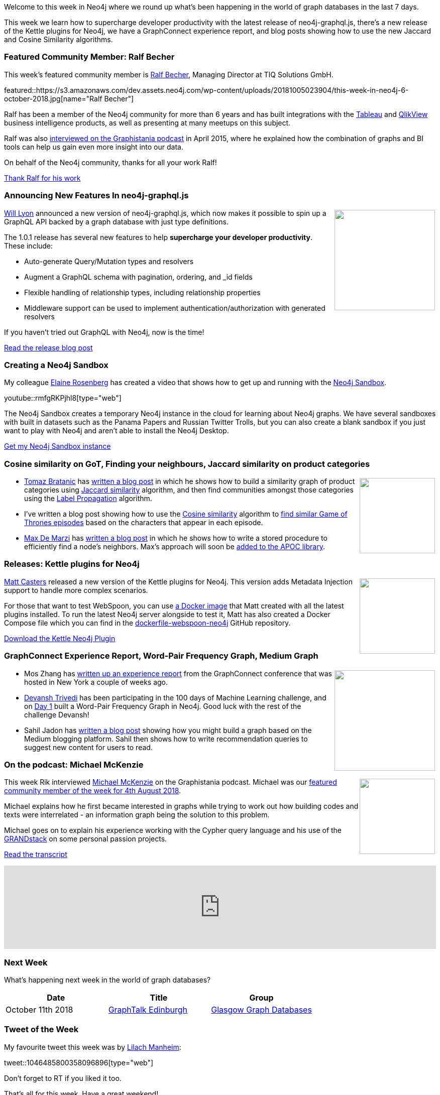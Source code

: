﻿:linkattrs:
:type: "web"

////
[Keywords/Tags:]
<insert-tags-here>


[Meta Description:]
Discover what's new in the Neo4j community for the week of 4 August 2018


[Primary Image File Name:]
this-week-neo4j-31-march-2018.jpg

[Primary Image Alt Text:]
Explore everything that's happening in the Neo4j community for the week of 9 June 2018

[Headline:]
This Week in Neo4j – Building a dating website, 

[Body copy:]
////

Welcome to this week in Neo4j where we round up what's been happening in the world of graph databases in the last 7 days.

This week we learn how to supercharge developer productivity with the latest release of neo4j-graphql.js, there's a new release of the Kettle plugins for Neo4j, we have a GraphConnect experience report, and blog posts showing how to use the new Jaccard and Cosine Similarity algorithms.

[[featured-community-member]]
=== Featured Community Member: Ralf Becher

This week’s featured community member is https://twitter.com/irregularbi[Ralf Becher^], Managing Director at TIQ Solutions GmbH. 

featured::https://s3.amazonaws.com/dev.assets.neo4j.com/wp-content/uploads/20181005023904/this-week-in-neo4j-6-october-2018.jpg[name="Ralf Becher"]

Ralf has been a member of the Neo4j community for more than 6 years and has built integrations with the https://neo4j.com/blog/neo4j-tableau-integration/[Tableau^] and https://www.youtube.com/watch?v=m2OgSVlPpiA[QlikView^] business intelligence products, as well as presenting at many meetups on this subject.

Ralf was also http://blog.bruggen.com/2015/04/podcast-interview-with-ralf-becher-tiq.html[interviewed on the Graphistania podcast^] in April 2015, where he explained how the combination of graphs and BI tools can help us gain even more insight into our data.

On behalf of the Neo4j community, thanks for all your work Ralf!

link:https://twitter.com/irregularbi[Thank Ralf for his work, role="medium button"]

[[features-3]]
=== Announcing New Features In neo4j-graphql.js

++++
<div style="float:right; padding: 2px	">
<img src="https://cdn-images-1.medium.com/max/1200/1*d6c74CloIou2ZVyYOGq0EA.png" width="200px"  />
</div>
++++

https://twitter.com/lyonwj[Will Lyon^] announced a new version of neo4j-graphql.js, which now makes it possible to spin up a GraphQL API backed by a graph database with just type definitions. 

The 1.0.1 release has several new features to help *supercharge your developer productivity*. These include:

* Auto-generate Query/Mutation types and resolvers
* Augment a GraphQL schema with pagination, ordering, and _id fields
* Flexible handling of relationship types, including relationship properties
* Middleware support can be used to implement authentication/authorization with generated resolvers

If you haven't tried out GraphQL with Neo4j, now is the time!

link:https://blog.grandstack.io/announcing-new-features-in-neo4j-graphql-js-19394dc74462?gi=79d064d629c7[Read the release blog post, role="medium button"]

[[features-1]]
=== Creating a Neo4j Sandbox

My colleague https://community.neo4j.com/u/elaine.rosenberg[Elaine Rosenberg^] has created a video that shows how to get up and running with the https://neo4j.com/sandbox-v2/[Neo4j Sandbox^].

youtube::rmfgRKPjhl8[type={type}]

The Neo4j Sandbox creates a temporary Neo4j instance in the cloud for learning about Neo4j graphs. We have several sandboxes with built in datasets such as the Panama Papers and Russian Twitter Trolls, but you can also create a blank sandbox if you just want to play with Neo4j and aren't able to install the Neo4j Desktop.

link:https://neo4j.com/sandbox-v2/[Get my Neo4j Sandbox instance, role="medium button"]

[[articles-1]]
=== Cosine similarity on GoT, Finding your neighbours, Jaccard similarity on product categories

++++
<div style="float:right; padding: 2px	">
<img src="https://s3.amazonaws.com/dev.assets.neo4j.com/wp-content/uploads/20181005033804/kisspng-jaccard-index-keyword-tool-similarity-keyword-rese-intersection-5b24e9327eaaf6.0653637015291456505189.jpg" width="150px"  />
</div>
++++

* https://twitter.com/tb_tomaz[Tomaz Bratanic^] has https://tbgraph.wordpress.com/2018/10/03/community-detection-based-on-jaccard-similarity-index-with-neo4j/[written a blog post^] in which he shows how to build a similarity graph of product categories using https://neo4j.com/docs/graph-algorithms/current/algorithms/similarity-jaccard/[Jaccard similarity^] algorithm, and then find communities amongst those categories using the https://neo4j.com/docs/graph-algorithms/current/algorithms/label-propagation/[Label Propagation^] algorithm. 

* I've written a blog post showing how to use the https://neo4j.com/docs/graph-algorithms/current/algorithms/similarity-cosine/[Cosine similarity^] algorithm to https://markhneedham.com/blog/2018/09/28/neo4j-graph-algorithms-cosine-game-of-thrones/[find similar Game of Thrones episodes^] based on the characters that appear in each episode. 


* https://twitter.com/maxdemarzi[Max De Marzi^] has https://maxdemarzi.com/2018/10/01/finding-your-neighbors-using-neo4j/[written a blog post^] in which he shows how to write a stored procedure to efficiently find a node's neighbors. Max's approach will soon be https://github.com/neo4j-contrib/neo4j-apoc-procedures/pull/932/commits/fb604f011ce73270a9141387a9d8b6a87ea13ff6[added to the APOC library^].

[[features-2]]
=== Releases: Kettle plugins for Neo4j

++++
<div style="float:right; padding: 2px	">
<img src="https://s3.amazonaws.com/dev.assets.neo4j.com/wp-content/uploads/20180810044755/pre_press_release.jpg" width="150px"  />
</div>
++++

https://twitter.com/mattcasters?lang=en[Matt Casters^] released a new version of the Kettle plugins for Neo4j. This version adds Metadata Injection support to handle more complex scenarios.

For those that want to test WebSpoon, you can use https://hub.docker.com/r/mattcasters/webspoon-neo4j/[a Docker image^] that Matt created with all the latest plugins installed. To run the latest Neo4j server alongside to test it, Matt has also created a Docker Compose file which you can find in the https://github.com/mattcasters/dockerfile-webspoon-neo4j[dockerfile-webspoon-neo4j^] GitHub repository.


link:https://github.com/knowbi/knowbi-pentaho-pdi-neo4j-output/releases/tag/3.12.0[Download the Kettle Neo4j Plugin, role="medium button"]


[[articles-2]]
=== GraphConnect Experience Report, Word-Pair Frequency Graph, Medium Graph

++++
<div style="float:right; padding: 2px	">
<img src="https://s3.amazonaws.com/dev.assets.neo4j.com/wp-content/uploads/20180928041203/2018-09-28_12-11-55.png" width="200px"  />
</div>
++++

* Mos Zhang has https://medium.com/syncedreview/graphconnect-2018-linking-ai-and-graph-db-5284083285c7[written up an experience report^] from the GraphConnect conference that was hosted in New York a couple of weeks ago. 

* https://twitter.com/devanshRtrivedi[Devansh Trivedi^] has been participating in the 100 days of Machine Learning challenge, and on https://medium.com/@D3V4N5H/ml-day-1-bc1003447721[Day 1^] built a Word-Pair Frequency Graph in Neo4j. Good luck with the rest of the challenge Devansh!

* Sahil Jadon has https://medium.com/@sahiljadon/building-a-real-world-app-with-neo4j-6c000af90b23[written a blog post^] showing how you might build a graph based on the Medium blogging platform. Sahil then shows how to write recommendation queries to suggest new content for users to read.

[[features-3]]
=== On the podcast: Michael McKenzie

++++
<div style="float:right; padding: 2px	">
<img src="https://s3.amazonaws.com/dev.assets.neo4j.com/wp-content/uploads/20180525061943/logopodcast.jpg" width="150px"  />
</div>
++++

This week Rik interviewed https://twitter.com/mckenzma[Michael McKenzie^] on the Graphistania podcast. Michael was our https://neo4j.com/blog/this-week-in-neo4j-exploring-large-knowledge-graphs-analysing-youtube-videos-using-nlp-techniques-data-modelling-for-beginners/[featured community member of the week for 4th August 2018^].

Michael explains how he first became interested in graphs while trying to work out how building codes and texts were interrelated - an information graph being the solution to this problem. 

Michael goes on to explain his experience working with the Cypher query language and his use of the https://grandstack.io/[GRANDstack^] on some personal passion projects.  

link:http://blog.bruggen.com/2018/10/podcast-interview-with-michael-mckenzie.html[Read the transcript, role="medium button"]

++++
<iframe width="100%" height="166" scrolling="no" frameborder="no" src="https://w.soundcloud.com/player/?url=https%3A//api.soundcloud.com/tracks/508805337&amp;color=44c13e"></iframe>
++++

[[meetups]]
=== Next Week

What’s happening next week in the world of graph databases?

[options="header"]
|=========================================================
|Date |Title | Group

| October 11th 2018 | https://www.meetup.com/Glasgow-Graph-Databases/events/254789727/[GraphTalk Edinburgh] | https://www.meetup.com/Glasgow-Graph-Databases/[Glasgow Graph Databases^] 

|=========================================================

=== Tweet of the Week

My favourite tweet this week was by https://twitter.com/lilachmanheim[Lilach Manheim^]:

tweet::1046485800358096896[type={type}]

Don't forget to RT if you liked it too. 

That’s all for this week. Have a great weekend!

Cheers, Mark

////

NEXT WEEK:

* https://neo4j.com/blog/native-visualization-jessica-dembe-patrick-elder-blackstone-technology-group/
Visualizing Enterprise Architecture: 5-Minute Interview with Jessica Dembe & Patrick Elder, Blackstone Technology Group


https://info.michael-simons.eu/2018/09/25/validate-nested-transaction-settings-with-spring-and-spring-boot/
Validate nested Transaction settings with Spring and Spring Boot (applicable to JPA, Neo4j and others)




[[articles-2]]
=== Graph Theory & Predictive Modeling, Bookmarking in Graphileon, S3 -> Apache Spark -> Neo4j

* something


[[articles-1]]
=== Bolt Driver for Angular, Neo4j on CentOS, Heavyweight Boxing Graph

++++
<div style="float:right; padding: 2px	">
<img src="https://s3.amazonaws.com/dev.assets.neo4j.com/wp-content/uploads/20180824140701/1_FrTrTgWQ2AV37hG-DTNGdw.png" width="150px"  />
</div>
++++


[[features-2]]
=== ESCO in Neo4j

++++
<div style="float:right; padding: 2px	">
<img src="https://s3.amazonaws.com/dev.assets.neo4j.com/wp-content/uploads/20180824133502/Screen-Shot-2018-08-23-at-13.19.02.png" width="150px"  />
</div>
++++

abc

link:https://blog.bruggen.com/2018/08/esco-database-in-neo4j-skills.html[Read the blog post, role="medium button"]


[[new-community-site]]
=== New Neo4j Community Site & Forum

++++
<div style="float:right; padding: 2px	">
<img src="https://s3.amazonaws.com/dev.assets.neo4j.com/wp-content/uploads/20180824034430/download-8.jpeg" width="150px"  />
</div>
++++


[[articles-2]]
=== Building an asset tracker, Piping data into Neo4j, Querying with Neo4j OGM 

++++
<div style="float:right; padding: 2px	">
<img src="https://s3.amazonaws.com/dev.assets.neo4j.com/wp-content/uploads/20180817013819/1_FrQIV8ZCfq65YHMjWdKQJg.jpeg" width="150px"  />
</div>
++++

*abc



[[features-3]]
=== Loading Graph Data for An Object Graph Mapper or GraphQL

++++
<div style="float:right; padding: 2px	">
<img src="https://s3.amazonaws.com/dev.assets.neo4j.com/wp-content/uploads/20180817012612/1_8fXDuFXn0BDok6_gA7EtTg.jpeg" width="150px"  />
</div>
++++

abc

link:https://medium.com/neo4j/loading-graph-data-for-an-object-graph-mapper-or-graphql-5103b1a8b66e[Read the blog post, role="medium button"]




Lju takes us through a worked example of a person working in a organisation with a complex hierarchy, and shows how we can use a graph to determine what resources the person should have access to. Lju finishes the talk by going through some case studies of Neo4j customers who are using graphs to solve these types of problems.

* https://neo4j.com/blog/congratulations-cerved-larus-big-data-analytics-award-digital360/
Congrats to Cerved and LARUS for Winning the Big Data Analytics Award from Digital360

* https://github.com/ezrac/POLAR/blob/master/README.md



[[behance-adobe]]
=== Moving Adobe Behance's activity feed from Cassandra -> Neo4j

++++
<div style="float:right; padding: 2px	">
<img src="https://s3.amazonaws.com/dev.assets.neo4j.com/wp-content/uploads/20180720064210/belogo-social-posts-default.png" width="100px"  />
</div>
++++

….

link:http://www.odbms.org/blog/2018/07/on-using-graph-database-technology-at-behance-interview-with-david-fox[Read the full interview, role="medium button"]

=== Neo4j Launches Commercial Kubernetes Application on GCP Marketplace

++++
<div style="float:right; padding: 2px	">
<img src="https://s3.amazonaws.com/dev.assets.neo4j.com/wp-content/uploads/20180720053438/apple-icon.png" width="100px"  />
</div>
++++

….

[[online-meetup]]
=== Online Meetup: Meta-exp

youtube::6aBsPquK-kg[type={type}]

[[golang]]
=== First alpha of Go Neo4j driver

++++
<div style="float:right; padding: 2px	">
<img src="https://s3.amazonaws.com/dev.assets.neo4j.com/wp-content/uploads/20180720072418/1__XgWKTM2vRHQrRUlaMMZCw.jpeg" width="100px"  />
</div>
++++

meta exp


youtube::6aBsPquK-kg[type={type}]

link:https://medium.com/neo4j/neo4j-drivers-are-go-9697baf4d116[Learn about the Neo4j Go Driver, role="medium button"]

[[apoc-series]]
=== Creating Nodes and Relationships Dynamically with APOC 

Creating nodes and relationships with Cypher is really straightforward. It only gets tricky when you have labels, relationship-types or property-keys that are driven by data and dynamic.

youtube::KsAb8QHClNg[type={type}]

The Cypher planner only works with static tokens and in this video https://twitter.com/mesirii[Michael^] shows how APOC procedures come to the rescue here for creating, merging and updating nodes and relationships with dynamic data coming from user provided strings or lists.

link:https://www.youtube.com/watch?v=V1DTBjetIfk&list=PL9Hl4pk2FsvXEww23lDX_owoKoqqBQpdq&index=1[Watch the whole APOC series, role="medium button"]

[[apoc-youtube]]
=== APOC YouTube Series: Load JSON, Load JDBC, Bulk loading data

++++
<div style="float:right; padding: 2px	">
<img src="https://s3.amazonaws.com/dev.assets.neo4j.com/wp-content/uploads/20180629061434/apoc-neo4j-user-defined-procedures1.gif" width="120px"  />
</div>
++++

This week https://twitter.com/mesirii[Michael^] released 4 more videos in the Neo4j APOC YouTube series:

* https://www.youtube.com/watch?v=yEN6TCL8WGk&list=PL9Hl4pk2FsvXEww23lDX_owoKoqqBQpdq&index=4&t=0s[Exploring Neo4j Database Metadata in APOC (#3)^]

* https://www.youtube.com/watch?v=M1P1IlQdb5M&list=PL9Hl4pk2FsvXEww23lDX_owoKoqqBQpdq&index=4[Loading Data from JSON Web APIs into Neo4j with apoc.load.json (#4)^]

* https://www.youtube.com/watch?v=e8UfOHJngQA&index=5&list=PL9Hl4pk2FsvXEww23lDX_owoKoqqBQpdq[Load Data from Relational DBs with JDBC and APOC (#5)^]

* https://www.youtube.com/watch?v=t1Nr5C5TAYs&index=6&list=PL9Hl4pk2FsvXEww23lDX_owoKoqqBQpdq[Efficiently Updating and Inserting Data With apoc.periodic.iterate (#6)^] 

You can find a list of all the videos so far in https://www.youtube.com/playlist?list=PL9Hl4pk2FsvXEww23lDX_owoKoqqBQpdq[the Neo4j APOC Utility Library HowTo Series playlist^].

[[knowledge-base]]
=== How deletes work in Neo4j

++++
<div style="float:right; padding: 2px	">
<img src="https://s3.amazonaws.com/dev.assets.neo4j.com/wp-content/uploads/20180112025916/learn-2999580_640.jpg" width="120px"  />
</div>
++++

This week from the https://neo4j.com/developer/kb/[Neo4j Knowledge base^] we have …

[[european-roads-google-analytics-tibco-spitfire]]
=== European road graph, Google Analytics -> Neo4j, TIBCO Spitfire

++++
<div style="float:right; padding: 2px	">
<img src="https://s3.amazonaws.com/dev.assets.neo4j.com/wp-content/uploads/20180713060902/A%CC%8ArhusE3-A101968.07.27.jpg" width="100px"  />
</div>
++++

[[ml-models]]
=== Graphs and ML: Remembering Models

++++
<div style="float:right; padding: 2px	">
<img src="https://s3.amazonaws.com/dev.assets.neo4j.com/wp-content/uploads/20180713072117/1_c-wlReFlN_WRaz9KS9yRxA.jpeg" width="150px"  />
</div>
++++

Last week https://twitter.com/ML_auren[Lauren^] wrote an article explaining the linear regression procedures she added for Neo4j, and this week she's https://medium.com/neo4j/a-developers-look-ml-models-in-neo4j-7d4cbacb320c[written an article^] explaining some of the internals.

Lauren explains her design decisions and looks at the advantages and disadvantages of different approaches. Lauren and https://twitter.com/mdavidallen[David Allen^] also have https://twitter.com/ML_auren/status/1017522612316983296[an interesting discussion on twitter^] about using Neo4j as a master data solution for machine learning systems.


////
